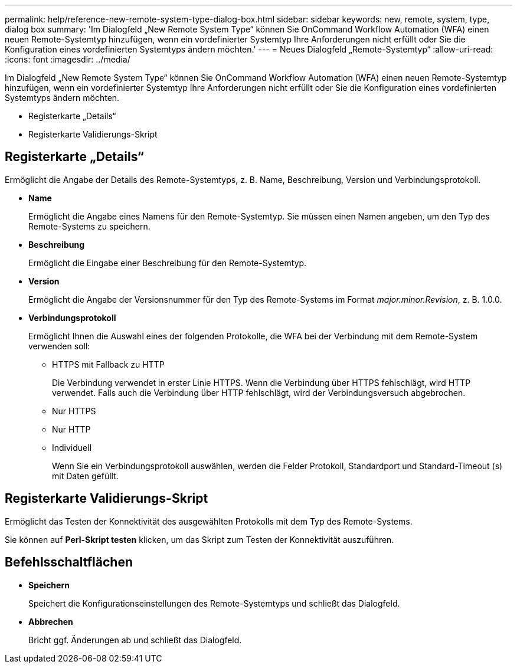 ---
permalink: help/reference-new-remote-system-type-dialog-box.html 
sidebar: sidebar 
keywords: new, remote, system, type, dialog box 
summary: 'Im Dialogfeld „New Remote System Type“ können Sie OnCommand Workflow Automation (WFA) einen neuen Remote-Systemtyp hinzufügen, wenn ein vordefinierter Systemtyp Ihre Anforderungen nicht erfüllt oder Sie die Konfiguration eines vordefinierten Systemtyps ändern möchten.' 
---
= Neues Dialogfeld „Remote-Systemtyp“
:allow-uri-read: 
:icons: font
:imagesdir: ../media/


[role="lead"]
Im Dialogfeld „New Remote System Type“ können Sie OnCommand Workflow Automation (WFA) einen neuen Remote-Systemtyp hinzufügen, wenn ein vordefinierter Systemtyp Ihre Anforderungen nicht erfüllt oder Sie die Konfiguration eines vordefinierten Systemtyps ändern möchten.

* Registerkarte „Details“
* Registerkarte Validierungs-Skript




== Registerkarte „Details“

Ermöglicht die Angabe der Details des Remote-Systemtyps, z. B. Name, Beschreibung, Version und Verbindungsprotokoll.

* *Name*
+
Ermöglicht die Angabe eines Namens für den Remote-Systemtyp. Sie müssen einen Namen angeben, um den Typ des Remote-Systems zu speichern.

* *Beschreibung*
+
Ermöglicht die Eingabe einer Beschreibung für den Remote-Systemtyp.

* *Version*
+
Ermöglicht die Angabe der Versionsnummer für den Typ des Remote-Systems im Format _major.minor.Revision_, z. B. 1.0.0.

* *Verbindungsprotokoll*
+
Ermöglicht Ihnen die Auswahl eines der folgenden Protokolle, die WFA bei der Verbindung mit dem Remote-System verwenden soll:

+
** HTTPS mit Fallback zu HTTP
+
Die Verbindung verwendet in erster Linie HTTPS. Wenn die Verbindung über HTTPS fehlschlägt, wird HTTP verwendet. Falls auch die Verbindung über HTTP fehlschlägt, wird der Verbindungsversuch abgebrochen.

** Nur HTTPS
** Nur HTTP
** Individuell
+
Wenn Sie ein Verbindungsprotokoll auswählen, werden die Felder Protokoll, Standardport und Standard-Timeout (s) mit Daten gefüllt.







== Registerkarte Validierungs-Skript

Ermöglicht das Testen der Konnektivität des ausgewählten Protokolls mit dem Typ des Remote-Systems.

Sie können auf *Perl-Skript testen* klicken, um das Skript zum Testen der Konnektivität auszuführen.



== Befehlsschaltflächen

* *Speichern*
+
Speichert die Konfigurationseinstellungen des Remote-Systemtyps und schließt das Dialogfeld.

* *Abbrechen*
+
Bricht ggf. Änderungen ab und schließt das Dialogfeld.


